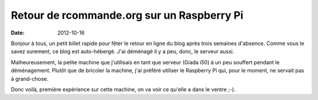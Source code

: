 Retour de rcommande.org sur un Raspberry Pi
===========================================
:date: 2012-10-16

.. image:: http://www.blog-nouvelles-technologies.fr/wp-content/uploads/2012/03/pourquoi-les-developpeurs-web-veulent-un-raspberry-pi.jpg
  :align: center

Bonjour à tous, un petit billet rapide pour fêter le retour en ligne du blog après trois semaines d'absence. Comme vous le savez surement, ce blog est auto-hébergé. J'ai déménagé il y a peu, donc, le serveur aussi.

Malheureusement, la petite machine que j'utilisais en tant que serveur (Giada i50) à un peu souffert pendant le déménagement. Plutôt que de bricoler la machine, j'ai préféré utiliser le Raspberry Pi qui, pour le moment, ne servait pas à grand-chose.

Donc voilà, première expérience sur cette machine, on va voir ce qu'elle a dans le ventre ;-).
